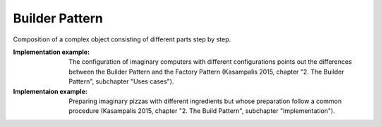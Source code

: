 .. _builder_pattern:

***************
Builder Pattern
***************

Composition of a complex object consisting of different parts step by step.

:Implementation example:
 The configuration of imaginary computers with different configurations
 points out the differences between the Builder Pattern and the Factory Pattern
 (Kasampalis 2015, chapter "2. The Builder Pattern", subchapter "Uses cases").

:Implementaion example:
 Preparing imaginary pizzas with different ingredients but whose
 preparation follow a common procedure (Kasampalis 2015, chapter "2. The Build
 Pattern", subchapter "Implementation").
